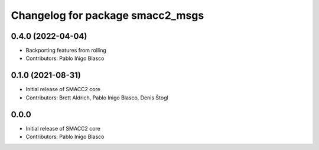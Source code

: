 ^^^^^^^^^^^^^^^^^^^^^^^^^^^^^^^^^
Changelog for package smacc2_msgs
^^^^^^^^^^^^^^^^^^^^^^^^^^^^^^^^^

0.4.0 (2022-04-04)
------------------
* Backporting features from rolling
* Contributors: Pablo Iñigo Blasco

0.1.0 (2021-08-31)
------------------
* Initial release of SMACC2 core
* Contributors: Brett Aldrich, Pablo Inigo Blasco, Denis Štogl

0.0.0 
------------------
* Initial release of SMACC2 core
* Contributors: Pablo Inigo Blasco
